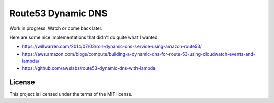 Route53 Dynamic DNS
===================

Work in progress.
Watch or come back later.


Here are some nice implementations that didn't do quite what I wanted:

* https://willwarren.com/2014/07/03/roll-dynamic-dns-service-using-amazon-route53/
* https://aws.amazon.com/blogs/compute/building-a-dynamic-dns-for-route-53-using-cloudwatch-events-and-lambda/
* https://github.com/awslabs/route53-dynamic-dns-with-lambda

License
-------
This project is licensed under the terms of the MIT license.
